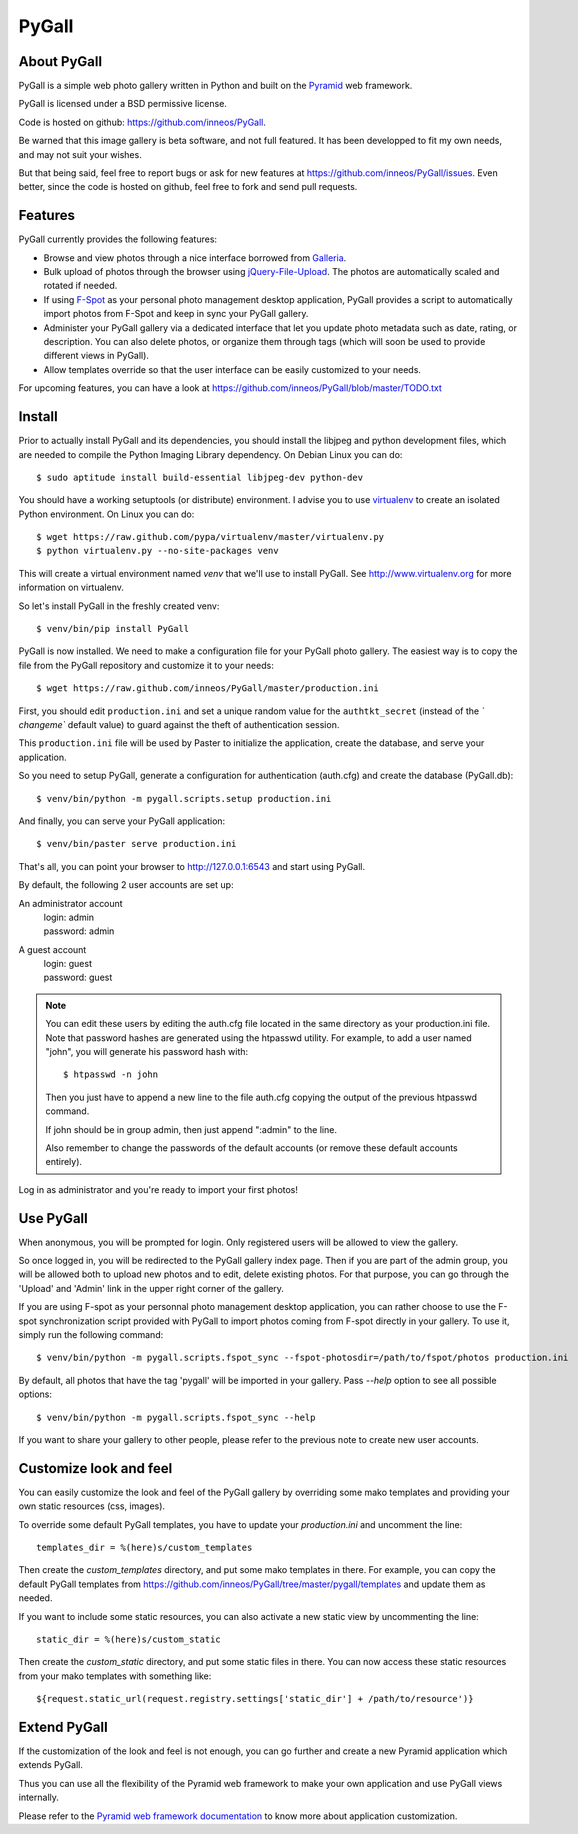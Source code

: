 PyGall
======

About PyGall
------------

PyGall is a simple web photo gallery written in Python and built on the
`Pyramid <http://docs.pylonsproject.org/docs/pyramid.html>`_ web framework.

PyGall is licensed under a BSD permissive license.

Code is hosted on github: https://github.com/inneos/PyGall.

Be warned that this image gallery is beta software, and not full featured.
It has been developped to fit my own needs, and may not suit your wishes.

But that being said, feel free to report bugs or ask for new features at
https://github.com/inneos/PyGall/issues.
Even better, since the code is hosted on github, feel free to fork and send
pull requests.

Features
--------

PyGall currently provides the following features:

* Browse and view photos through a nice interface borrowed from
  `Galleria <http://galleria.aino.se/>`_.

* Bulk upload of photos through the browser using `jQuery-File-Upload
  <https://github.com/blueimp/jQuery-File-Upload>`_. The photos are
  automatically scaled and rotated if needed.

* If using `F-Spot <http://f-spot.org/>`_ as your personal photo management
  desktop application, PyGall provides a script to automatically import photos
  from F-Spot and keep in sync your PyGall gallery.

* Administer your PyGall gallery via a dedicated interface that let you update
  photo metadata such as date, rating, or description. You can also delete
  photos, or organize them through tags (which will soon be used to provide
  different views in PyGall).

* Allow templates override so that the user interface can be easily customized
  to your needs.

For upcoming features, you can have a look at
https://github.com/inneos/PyGall/blob/master/TODO.txt

Install
-------

Prior to actually install PyGall and its dependencies, you should install the
libjpeg and python development files, which are needed to compile the Python
Imaging Library dependency.
On Debian Linux you can do::

    $ sudo aptitude install build-essential libjpeg-dev python-dev

You should have a working setuptools (or distribute) environment. I advise
you to use `virtualenv <http://pypi.python.org/pypi/virtualenv>`_ to create
an isolated Python environment.
On Linux you can do::

    $ wget https://raw.github.com/pypa/virtualenv/master/virtualenv.py 
    $ python virtualenv.py --no-site-packages venv

This will create a virtual environment named `venv` that we'll use to install
PyGall. See http://www.virtualenv.org for more information on virtualenv.

So let's install PyGall in the freshly created venv::

    $ venv/bin/pip install PyGall

PyGall is now installed. We need to make a configuration file for your
PyGall photo gallery. The easiest way is to copy the file from the PyGall
repository and customize it to your needs::

    $ wget https://raw.github.com/inneos/PyGall/master/production.ini

First, you should edit ``production.ini`` and set a unique random value for
the ``authtkt_secret`` (instead of the `̀ changeme`` default value) to guard
against the theft of authentication session.

This ``production.ini`` file will be used by Paster to initialize the
application, create the database, and serve your application.

So you need to setup PyGall, generate a configuration for
authentication (auth.cfg) and create the database (PyGall.db)::

    $ venv/bin/python -m pygall.scripts.setup production.ini

And finally, you can serve your PyGall application::

    $ venv/bin/paster serve production.ini

That's all, you can point your browser to http://127.0.0.1:6543 and start
using PyGall.

By default, the following 2 user accounts are set up:

An administrator account
  | login: admin
  | password: admin

A guest account
  | login: guest
  | password: guest

.. note::

    You can edit these users by editing the auth.cfg file located in the same
    directory as your production.ini file. Note that password hashes are
    generated using the htpasswd utility. For example, to add a user named
    "john", you will generate his password hash with::

        $ htpasswd -n john

    Then you just have to append a new line to the file auth.cfg copying the
    output of the previous htpasswd command.

    If john should be in group admin, then just append ":admin" to the line.

    Also remember to change the passwords of the default accounts (or remove
    these default accounts entirely).

Log in as administrator and you're ready to import your first photos!

Use PyGall
----------

When anonymous, you will be prompted for login. Only registered users will be
allowed to view the gallery.

So once logged in, you will be redirected to the PyGall gallery index page.
Then if you are part of the admin group, you will be allowed both to upload new
photos and to edit, delete existing photos. For that purpose, you can go
through the 'Upload' and 'Admin' link in the upper right corner of the gallery.

If you are using F-spot as your personnal photo management desktop application,
you can rather choose to use the F-spot synchronization script provided with
PyGall to import photos coming from F-spot directly in your gallery.
To use it, simply run the following command::

   $ venv/bin/python -m pygall.scripts.fspot_sync --fspot-photosdir=/path/to/fspot/photos production.ini

By default, all photos that have the tag 'pygall' will be imported in your
gallery. Pass `--help` option to see all possible options::

   $ venv/bin/python -m pygall.scripts.fspot_sync --help

If you want to share your gallery to other people, please refer to the
previous note to create new user accounts.

Customize look and feel
-----------------------

You can easily customize the look and feel of the PyGall gallery by overriding
some mako templates and providing your own static resources (css, images).

To override some default PyGall templates, you have to update your
`production.ini` and uncomment the line::

    templates_dir = %(here)s/custom_templates

Then create the `custom_templates` directory, and put some mako templates in
there. For example, you can copy the default PyGall templates from
https://github.com/inneos/PyGall/tree/master/pygall/templates and update them
as needed.

If you want to include some static resources, you can also activate a new
static view by uncommenting the line::

    static_dir = %(here)s/custom_static

Then create the `custom_static` directory, and put some static files in there.
You can now access these static resources from your mako templates with
something like::

    ${request.static_url(request.registry.settings['static_dir'] + /path/to/resource')}

Extend PyGall
-------------

If the customization of the look and feel is not enough, you can go further and
create a new Pyramid application which extends PyGall.

Thus you can use all the flexibility of the Pyramid web framework to make your
own application and use PyGall views internally.

Please refer to the `Pyramid web framework documentation
<https://docs.pylonsproject.org/docs/pyramid.html>`_ to know more about
application customization.

